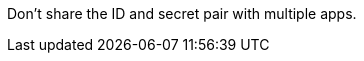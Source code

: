 // tag::mqClientIdSecret[]
Don't share the ID and secret pair with multiple apps.
// end::mqClientIdSecret[]

